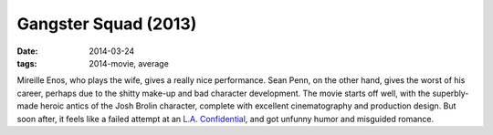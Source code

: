 Gangster Squad (2013)
=====================

:date: 2014-03-24
:tags: 2014-movie, average



Mireille Enos, who plays the wife, gives a really nice performance.
Sean Penn, on the other hand, gives the worst of his career, perhaps
due to the shitty make-up and bad character development. The movie
starts off well, with the superbly-made heroic antics of the Josh
Brolin character, complete with excellent cinematography and
production design. But soon after, it feels like a failed attempt at
an `L.A. Confidential`__, and got unfunny humor and misguided romance.


__ http://movies.tshepang.net/la-confidential-1997
